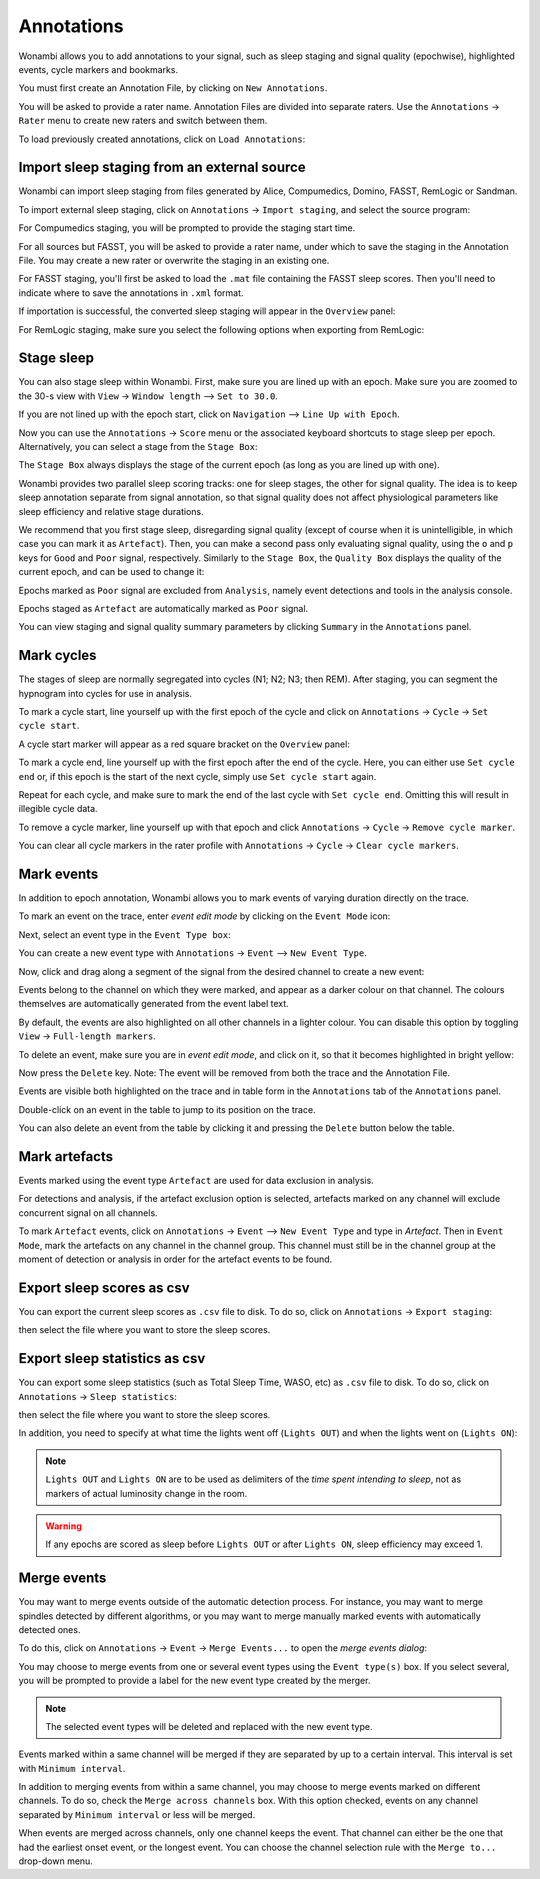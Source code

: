 .. _notes:

Annotations
===========

Wonambi allows you to add annotations to your signal, such as sleep staging and signal quality (epochwise), highlighted events, cycle markers and bookmarks.

You must first create an Annotation File, by clicking on ``New Annotations``.

You will be asked to provide a rater name. Annotation Files are divided into separate raters. Use the ``Annotations`` -> ``Rater`` menu to create new raters and switch between them.

To load previously created annotations, click on ``Load Annotations``:

.. image:: images/notes_03_load.png

Import sleep staging from an external source
--------------------------------------------

Wonambi can import sleep staging from files generated by Alice, Compumedics, Domino, FASST, RemLogic or Sandman.

To import external sleep staging, click on ``Annotations`` -> ``Import staging``, and select the source program:

.. image:: images/notes_04_import_fasst.png

For Compumedics staging, you will be prompted to provide the staging start time.

For all sources but FASST, you will be asked to provide a rater name, under which to save the staging in the Annotation File. You may create a new rater or overwrite the staging in an existing one.

For FASST staging, you'll first be asked to load the ``.mat`` file containing the FASST sleep scores. Then you'll need to indicate where to save the annotations in ``.xml`` format.

If importation is successful, the converted sleep staging will appear in the ``Overview`` panel:

.. image:: images/notes_05_show_imported.png

For RemLogic staging, make sure you select the following options when exporting from RemLogic:

.. images:: images/notes_21_remlogic_options.png

Stage sleep
-----------

You can also stage sleep within Wonambi. First, make sure you are lined up with an epoch. Make sure you are zoomed to the 30-s view with ``View`` -> ``Window length`` --> ``Set to 30.0``.

If you are not lined up with the epoch start, click on ``Navigation`` --> ``Line Up with Epoch``.

Now you can use the ``Annotations`` -> ``Score`` menu or the associated keyboard shortcuts to stage sleep per epoch. 
Alternatively, you can select a stage from the ``Stage Box``:

.. image:: images/notes_09_stage_box.png

The ``Stage Box`` always displays the stage of the current epoch (as long as you are lined up with one).

Wonambi provides two parallel sleep scoring tracks: one for sleep stages, the other for signal quality. 
The idea is to keep sleep annotation separate from signal annotation, so that signal quality does not affect physiological parameters like sleep efficiency and relative stage durations.

We recommend that you first stage sleep, disregarding signal quality 
(except of course when it is unintelligible, in which case you can mark it as ``Artefact``). 
Then, you can make a second pass only evaluating signal quality, using the ``o`` and ``p`` keys for ``Good`` and ``Poor`` signal, respectively.
Similarly to the ``Stage Box``, the ``Quality Box`` displays the quality of the current epoch, and can be used to change it:

.. image:: images/notes_10_quality_box.png

Epochs marked as ``Poor`` signal are excluded from ``Analysis``, namely event detections and tools in the analysis console.

Epochs staged as ``Artefact`` are automatically marked as ``Poor`` signal.

You can view staging and signal quality summary parameters by clicking ``Summary`` in the ``Annotations`` panel.

Mark cycles
-----------

The stages of sleep are normally segregated into cycles (N1; N2; N3; then REM). After staging, you can segment the hypnogram into cycles for use in analysis.

To mark a cycle start, line yourself up with the first epoch of the cycle and click on ``Annotations`` -> ``Cycle`` -> ``Set cycle start``.

.. image:: images/notes_11_set_cycle_start.png

A cycle start marker will appear as a red square bracket on the ``Overview`` panel:

.. image:: images/notes_12_cycle_marker.png

To mark a cycle end, line yourself up with the first epoch after the end of the cycle. Here, you can either use ``Set cycle end`` or, if this epoch is the start of the next cycle, simply use ``Set cycle start`` again.

Repeat for each cycle, and make sure to mark the end of the last cycle with ``Set cycle end``. Omitting this will result in illegible cycle data.

.. image:: images/notes_13_all_cycle_markers.png

To remove a cycle marker, line yourself up with that epoch and click ``Annotations`` -> ``Cycle`` -> ``Remove cycle marker``.

You can clear all cycle markers in the rater profile with ``Annotations`` -> ``Cycle`` -> ``Clear cycle markers``.

Mark events
-----------

In addition to epoch annotation, Wonambi allows you to mark events of varying duration directly on the trace.

To mark an event on the trace, enter *event edit mode* by clicking on the ``Event Mode`` icon:

.. image:: images/notes_07_event_mode.png

Next, select an event type in the ``Event Type box``:

.. image:: images/notes_08_evt_type_box.png

You can create a new event type with ``Annotations`` -> ``Event`` --> ``New Event Type``.

Now, click and drag along a segment of the signal from the desired channel to create a new event:

.. image:: images/notes_14_mark_event.png

Events belong to the channel on which they were marked, and appear as a darker colour on that channel. The colours themselves are automatically generated from the event label text. 

By default, the events are also highlighted on all other channels in a lighter colour. You can disable this option by toggling ``View`` -> ``Full-length markers``.

To delete an event, make sure you are in *event edit mode*, and click on it, so that it becomes highlighted in bright yellow:

.. image:: images/notes_15_highlight_event.png

Now press the ``Delete`` key. Note: The event will be removed from both the trace and the Annotation File.

Events are visible both highlighted on the trace and in table form in the ``Annotations`` tab of the ``Annotations`` panel.

Double-click on an event in the table to jump to its position on the trace.

You can also delete an event from the table by clicking it and pressing the ``Delete`` button below the table.

Mark artefacts
--------------

Events marked using the event type ``Artefact`` are used for data exclusion in analysis.

For detections and analysis, if the artefact exclusion option is selected, artefacts marked on any channel will exclude concurrent signal on all channels.

To mark ``Artefact`` events, click on ``Annotations`` -> ``Event`` --> ``New Event Type`` and type in *Artefact*.
Then in ``Event Mode``, mark the artefacts on any channel in the channel group.
This channel must still be in the channel group at the moment of detection or analysis in order for the artefact events to be found.

Export sleep scores as csv
--------------------------

You can export the current sleep scores as ``.csv`` file to disk.
To do so, click on ``Annotations`` -> ``Export staging``:

.. image:: images/notes_06_export.png

then select the file where you want to store the sleep scores.

Export sleep statistics as csv
------------------------------

You can export some sleep statistics (such as Total Sleep Time, WASO, etc)  as ``.csv`` file to disk.
To do so, click on ``Annotations`` -> ``Sleep statistics``:

.. image:: images/analysis_02_statistics.png

then select the file where you want to store the sleep scores.

In addition, you need to specify at what time the lights went off (``Lights OUT``) and when the lights went on (``Lights ON``):

.. image:: images/analysis_02_timedialog.png

.. NOTE::
  ``Lights OUT`` and ``Lights ON`` are to be used as delimiters of the *time spent intending to sleep*, not as markers of actual luminosity change in the room.

.. WARNING::
   If any epochs are scored as sleep before ``Lights OUT`` or after ``Lights ON``, sleep efficiency may exceed 1.

Merge events
------------

You may want to merge events outside of the automatic detection process.
For instance, you may want to merge spindles detected by different algorithms, or you may want to merge manually marked events with automatically detected ones.

To do this, click on ``Annotations`` -> ``Event`` -> ``Merge Events...`` to open the *merge events dialog*:

.. image:: images/notes_19_mergedialog.png

You may choose to merge events from one or several event types using the ``Event type(s)`` box. 
If you select several, you will be prompted to provide a label for the new event type created by the merger.

.. NOTE::
   The selected event types will be deleted and replaced with the new event type.

Events marked within a same channel will be merged if they are separated by up to a certain interval.
This interval is set with ``Minimum interval``.

In addition to merging events from within a same channel, you may choose to merge events marked on different channels.
To do so, check the ``Merge across channels`` box.
With this option checked, events on any channel separated by ``Minimum interval`` or less will be merged.

When events are merged across channels, only one channel keeps the event. 
That channel can either be the one that had the earliest onset event, or the longest event.
You can choose the channel selection rule with the ``Merge to...`` drop-down menu.